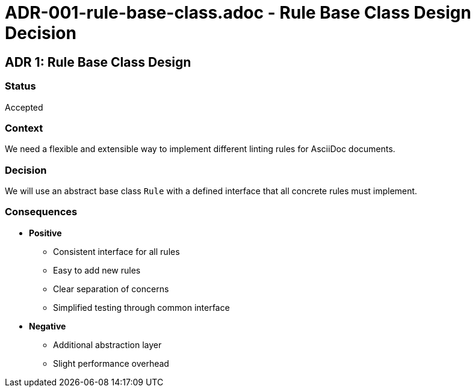 # ADR-001-rule-base-class.adoc - Rule Base Class Design Decision

== ADR 1: Rule Base Class Design

=== Status
Accepted

=== Context
We need a flexible and extensible way to implement different linting rules for AsciiDoc documents.

=== Decision
We will use an abstract base class `Rule` with a defined interface that all concrete rules must implement.

=== Consequences
* *Positive*
** Consistent interface for all rules
** Easy to add new rules
** Clear separation of concerns
** Simplified testing through common interface
* *Negative*
** Additional abstraction layer
** Slight performance overhead